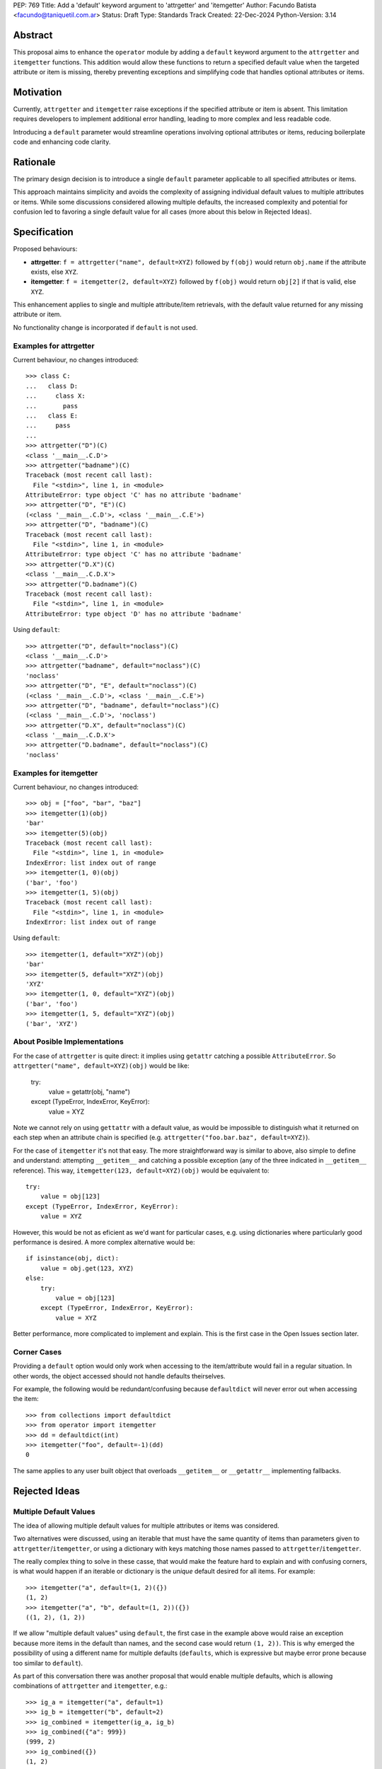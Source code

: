 PEP: 769
Title: Add a 'default' keyword argument to 'attrgetter' and 'itemgetter'
Author: Facundo Batista <facundo@taniquetil.com.ar>
Status: Draft
Type: Standards Track
Created: 22-Dec-2024
Python-Version: 3.14


Abstract
========

This proposal aims to enhance the ``operator`` module by adding a
``default`` keyword argument to the ``attrgetter`` and ``itemgetter``
functions. This addition would allow these functions to return a
specified default value when the targeted attribute or item is missing,
thereby preventing exceptions and simplifying code that handles optional
attributes or items.


Motivation
==========

Currently, ``attrgetter`` and ``itemgetter`` raise exceptions if the
specified attribute or item is absent. This limitation requires
developers to implement additional error handling, leading to more
complex and less readable code.

Introducing a ``default`` parameter would streamline operations involving
optional attributes or items, reducing boilerplate code and enhancing
code clarity.


Rationale
=========

The primary design decision is to introduce a single ``default`` parameter
applicable to all specified attributes or items.

This approach maintains simplicity and avoids the complexity of assigning
individual default values to multiple attributes or items. While some
discussions considered allowing multiple defaults, the increased
complexity and potential for confusion led to favoring a single default
value for all cases (more about this below in Rejected Ideas).


Specification
=============

Proposed behaviours:

- **attrgetter**: ``f = attrgetter("name", default=XYZ)`` followed by
  ``f(obj)`` would return ``obj.name`` if the attribute exists, else
  ``XYZ``.

- **itemgetter**: ``f = itemgetter(2, default=XYZ)`` followed by
  ``f(obj)`` would return ``obj[2]`` if that is valid, else ``XYZ``.

This enhancement applies to single and multiple attribute/item
retrievals, with the default value returned for any missing attribute or
item.

No functionality change is incorporated if ``default`` is not used.


Examples for attrgetter
-----------------------

Current behaviour, no changes introduced::

    >>> class C:
    ...   class D:
    ...     class X:
    ...       pass
    ...   class E:
    ...     pass
    ...
    >>> attrgetter("D")(C)
    <class '__main__.C.D'>
    >>> attrgetter("badname")(C)
    Traceback (most recent call last):
      File "<stdin>", line 1, in <module>
    AttributeError: type object 'C' has no attribute 'badname'
    >>> attrgetter("D", "E")(C)
    (<class '__main__.C.D'>, <class '__main__.C.E'>)
    >>> attrgetter("D", "badname")(C)
    Traceback (most recent call last):
      File "<stdin>", line 1, in <module>
    AttributeError: type object 'C' has no attribute 'badname'
    >>> attrgetter("D.X")(C)
    <class '__main__.C.D.X'>
    >>> attrgetter("D.badname")(C)
    Traceback (most recent call last):
      File "<stdin>", line 1, in <module>
    AttributeError: type object 'D' has no attribute 'badname'

Using ``default``::

    >>> attrgetter("D", default="noclass")(C)
    <class '__main__.C.D'>
    >>> attrgetter("badname", default="noclass")(C)
    'noclass'
    >>> attrgetter("D", "E", default="noclass")(C)
    (<class '__main__.C.D'>, <class '__main__.C.E'>)
    >>> attrgetter("D", "badname", default="noclass")(C)
    (<class '__main__.C.D'>, 'noclass')
    >>> attrgetter("D.X", default="noclass")(C)
    <class '__main__.C.D.X'>
    >>> attrgetter("D.badname", default="noclass")(C)
    'noclass'


Examples for itemgetter
-----------------------

Current behaviour, no changes introduced::

    >>> obj = ["foo", "bar", "baz"]
    >>> itemgetter(1)(obj)
    'bar'
    >>> itemgetter(5)(obj)
    Traceback (most recent call last):
      File "<stdin>", line 1, in <module>
    IndexError: list index out of range
    >>> itemgetter(1, 0)(obj)
    ('bar', 'foo')
    >>> itemgetter(1, 5)(obj)
    Traceback (most recent call last):
      File "<stdin>", line 1, in <module>
    IndexError: list index out of range


Using ``default``::

    >>> itemgetter(1, default="XYZ")(obj)
    'bar'
    >>> itemgetter(5, default="XYZ")(obj)
    'XYZ'
    >>> itemgetter(1, 0, default="XYZ")(obj)
    ('bar', 'foo')
    >>> itemgetter(1, 5, default="XYZ")(obj)
    ('bar', 'XYZ')


About Posible Implementations
-----------------------------

For the case of ``attrgetter`` is quite direct: it implies using
``getattr`` catching a possible ``AttributeError``. So
``attrgetter("name", default=XYZ)(obj)`` would be like:

    try:
        value = getattr(obj, "name")
    except (TypeError, IndexError, KeyError):
        value = XYZ

Note we cannot rely on using ``gettattr`` with a default value, as would
be impossible to distinguish what it returned on each step when an
attribute chain is specified (e.g.
``attrgetter("foo.bar.baz", default=XYZ)``).

For the case of ``itemgetter`` it's not that easy. The more
straightforward way is similar to above, also simple to define and
understand: attempting ``__getitem__`` and catching a possible exception
(any of the three indicated in ``__getitem__`` reference). This way,
``itemgetter(123, default=XYZ)(obj)`` would be equivalent to::

    try:
        value = obj[123]
    except (TypeError, IndexError, KeyError):
        value = XYZ

However, this would be not as eficient as we'd want for particular cases,
e.g. using dictionaries where particularly good performance is desired. A
more complex alternative would be::

    if isinstance(obj, dict):
        value = obj.get(123, XYZ)
    else:
        try:
            value = obj[123]
        except (TypeError, IndexError, KeyError):
            value = XYZ

Better performance, more complicated to implement and explain. This is
the first case in the Open Issues section later.


Corner Cases
------------

Providing a ``default`` option would only work when accessing to the
item/attribute would fail in a regular situation. In other words, the
object accessed should not handle defaults theirselves.

For example, the following would be redundant/confusing because
``defaultdict`` will never error out when accessing the item::

    >>> from collections import defaultdict
    >>> from operator import itemgetter
    >>> dd = defaultdict(int)
    >>> itemgetter("foo", default=-1)(dd)
    0

The same applies to any user built object that overloads ``__getitem__``
or ``__getattr__`` implementing fallbacks.


Rejected Ideas
==============

Multiple Default Values
-----------------------

The idea of allowing multiple default values for multiple attributes or
items was considered.

Two alternatives were discussed, using an iterable that must have the
same quantity of items than parameters given to
``attrgetter``/``itemgetter``, or using a dictionary with keys matching
those names passed to ``attrgetter``/``itemgetter``.

The really complex thing to solve in these casse, that would make the
feature hard to explain and with confusing corners, is what would happen
if an iterable or dictionary is the *unique* default desired for all
items. For example::

    >>> itemgetter("a", default=(1, 2)({})
    (1, 2)
    >>> itemgetter("a", "b", default=(1, 2))({})
    ((1, 2), (1, 2))

If we allow "multiple default values" using ``default``, the first case
in the example above would raise an exception because more items in the
default than names, and the second case would return ``(1, 2))``. This is
why emerged the possibility of using a different name for multiple
defaults (``defaults``, which is expressive but maybe error prone because
too similar to ``default``).

As part of this conversation there was another proposal that would enable
multiple defaults, which is allowing combinations of ``attrgetter`` and
``itemgetter``, e.g.::

    >>> ig_a = itemgetter("a", default=1)
    >>> ig_b = itemgetter("b", default=2)
    >>> ig_combined = itemgetter(ig_a, ig_b)
    >>> ig_combined({"a": 999})
    (999, 2)
    >>> ig_combined({})
    (1, 2)

However, combining ``itemgetter`` or ``attrgetter`` is a totally new
behaviour very complex to define, not impossible, but beyond the scope of
this PEP.

At the end having multiple default values was deemed overly complex and
potentially confusing, and a single ``default`` parameter was favored for
simplicity and predictability.


Tuple Return Consistency
------------------------

Another rejected proposal was adding a a flag to always return tuple
regardless of how many keys/names/indices were sourced to arguments.
E.g.::

    >>> letters = ["a", "b", "c"]
    >>> itemgetter(1, return_tuple=True)(letters)
    ('b',)
    >>> itemgetter(1, 2, return_tuple=True)(letters)
    ('b', 'c')

This would be of a little help for multiple default values consistency,
but requires further discussion and for sure is out of the scope of this
PEP.


Open Issues
===========

Behaviour Equivalence for ``itemgetter``
----------------------------------------

We need to define how ``itemgetter`` would behave, if just attempt to
access the item and capture exceptions no matter which the object, or
validate first if the object provides a ``get`` method and use it to
retrieve the item with a default. See examples in the About Posible
Implementations subsection before.

This would help performance for the case of dictionaries, but would make
the ``default`` feature somewhat more difficult to explain, and a little
confusing if some object that is not a dictionary but provides a ``get``
method is used. Alternatively, we could call ``.get`` *only* if the
object is an instance of ``dict``.

In any case, a desirable situation is that we do *not* affect performance
at all if the ``default`` is not triggered. Checking for ``.get`` would
get the default faster in case of dicts, but implies doing a verification
in all cases. Using the try/except model would make it not as fast as it
could in the case of dictionaries, but would not introduce delays if the
default is not triggered.


Add a Default to ``getitem``
----------------------------

It was proposed that we could also enhance ``getitem``, as part of the of
this PEP, adding ``default`` also to it.

This will not only improve ``getitem`` itself, but we would also gain
internal consistency in the ``operator`` module and in comparison with
the ``getattr`` builtin function that also has a default.

The definition could be as simple as the try/except proposed above, so
doing ``getitem(obj, name, default)`` would be equivalent to::

    try:
        result = obj[name]
    except (TypeError, IndexError, KeyError):
        resutl = default

(however see previous open issue about special case for dictionaries)


How to Teach This
=================

As the basic behaviour is not modified, this new ``default`` can be
avoided when teaching ``attrgetter`` and ``itemgetter`` for the first
time, and can be introduced only when the functionality need arises.


Backwards Compatibility
=======================

The proposed changes are backward-compatible. The ``default`` parameter
is optional; existing code without this parameter will function as
before. Only code that explicitly uses the new ``default`` parameter will
exhibit the new behavior, ensuring no disruption to current
implementations.


Security Implications
=====================

Introducing a ``default`` parameter does not inherently introduce
security vulnerabilities.


Copyright
=========

This document is placed in the public domain or under the
CC0-1.0-Universal license, whichever is more permissive.
